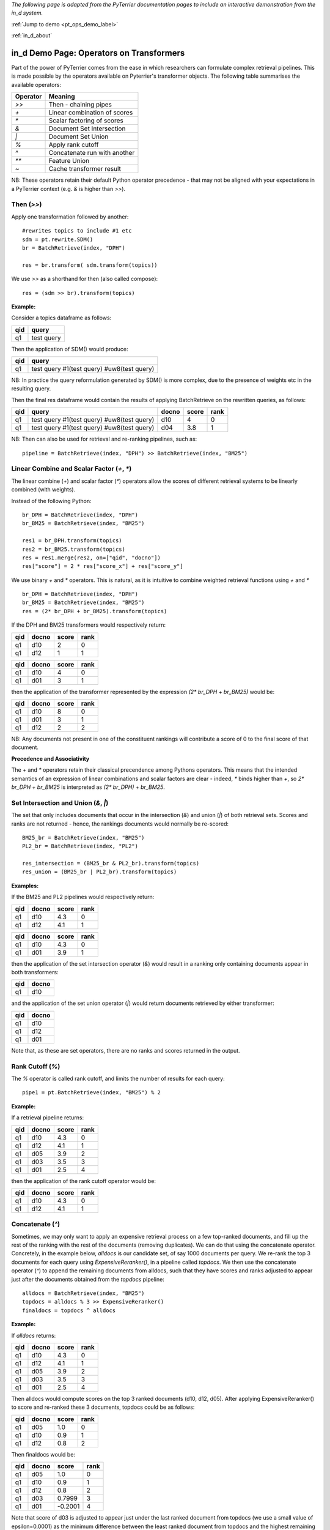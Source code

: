 .. _in_d_operators:

*The following page is adapted from the PyTerrier documentation pages to include an interactive demonstration from the in_d system.* 

:ref:`Jump to demo <pt_ops_demo_label>`

:ref:`in_d_about`


in_d Demo Page: Operators on Transformers
=========================

Part of the power of PyTerrier comes from the ease in which researchers can formulate complex retrieval pipelines. 
This is made possible by the operators available on Pyterrier's transformer objects. The following table summarises
the available operators:

============ =================================
 Operator    Meaning                           
============ =================================
`>>`         Then - chaining pipes            
`+`          Linear combination of scores            
`*`          Scalar factoring of scores         
`&`          Document Set Intersection              
`|`          Document Set Union         
`%`          Apply rank cutoff                  
`^`          Concatenate run with another       
`**`         Feature Union           
`~`          Cache transformer result              
============ =================================

NB: These operators retain their default Python operator precedence - that may not be aligned with your expectations
in a PyTerrier context (e.g. `&` is higher than `>>`). 

Then (`>>`)
-------------------

Apply one transformation followed by another::

    #rewrites topics to include #1 etc
    sdm = pt.rewrite.SDM()
    br = BatchRetrieve(index, "DPH")

    res = br.transform( sdm.transform(topics))

We use `>>` as a shorthand for then (also called compose)::

    res = (sdm >> br).transform(topics)


**Example:**

Consider a topics dataframe as follows:

=== ===============
qid query 
=== ===============
q1  test query
=== ===============

Then the application of SDM() would produce:

=== =============================================
qid query 
=== =============================================
q1  test query #1(test query) #uw8(test query)   
=== =============================================

NB: In practice the query reformulation generated by SDM() is more complex, due to the presence of weights etc in the resulting query.

Then the final res dataframe would contain the results of applying BatchRetrieve on the rewritten queries, as follows:

=== ============================================= ===== ===== ====
qid query                                         docno score rank
=== ============================================= ===== ===== ====
q1  test query #1(test query) #uw8(test query)    d10   4     0
q1  test query #1(test query) #uw8(test query)    d04   3.8   1
=== ============================================= ===== ===== ====

NB: Then can also be used for retrieval and re-ranking pipelines, such as:: 

    pipeline = BatchRetrieve(index, "DPH") >> BatchRetrieve(index, "BM25")


Linear Combine and Scalar Factor (`+`, `*`)
-------------------------------------------

The linear combine (`+`) and scalar factor (`*`) operators allow the scores of 
different retrieval systems to be linearly combined (with weights).

Instead of the following Python::

    br_DPH = BatchRetrieve(index, "DPH")
    br_BM25 = BatchRetrieve(index, "BM25")

    res1 = br_DPH.transform(topics)
    res2 = br_BM25.transform(topics)
    res = res1.merge(res2, on=["qid", "docno"])
    res["score"] = 2 * res["score_x"] + res["score_y"]

We use binary `+` and `*` operators. This is natural, as it is intuitive to combine weighted retrieval functions using `+` and `*` ::

    br_DPH = BatchRetrieve(index, "DPH")
    br_BM25 = BatchRetrieve(index, "BM25")
    res = (2* br_DPH + br_BM25).transform(topics)


If the DPH and BM25 transformers would respectively return:

=== ===== ===== ====
qid docno score rank
=== ===== ===== ====
q1  d10   2     0
q1  d12   1     1
=== ===== ===== ====

=== ===== ===== ====
qid docno score rank
=== ===== ===== ====
q1  d10   4     0
q1  d01   3     1
=== ===== ===== ====

then the application of the transformer represented by the expression `(2* br_DPH + br_BM25)` would be:

=== ===== ===== =====
qid docno score rank
=== ===== ===== =====
q1  d10   8     0 
q1  d01   3     1
q1  d12   2     2
=== ===== ===== =====

NB: Any documents not present in one  of the constituent rankings will contribute a score of 0 to the final score of that document.

**Precedence and Associativity**

The `+` and `*` operators retain their classical precendence among Pythons operators. This means that the intended semantics
of an expression of linear combinations and scalar factors are clear - indeed, `*` binds higher than `+`, so `2* br_DPH + br_BM25`
is interpreted as `(2* br_DPH) + br_BM25`.

Set Intersection and Union (`&`, `|`)
--------------------------------------------

The set that only includes documents that occur in the intersection (`&`)
and union (`|`) of both retrieval sets. Scores and ranks are not returned - hence,
the rankings documents would normally be re-scored::

    BM25_br = BatchRetrieve(index, "BM25")
    PL2_br = BatchRetrieve(index, "PL2")

    res_intersection = (BM25_br & PL2_br).transform(topics)
    res_union = (BM25_br | PL2_br).transform(topics)

**Examples:**

If the BM25 and PL2 pipelines would respectively return:

=== ===== ===== ====
qid docno score rank
=== ===== ===== ====
q1  d10   4.3   0
q1  d12   4.1   1
=== ===== ===== ====

=== ===== ===== ====
qid docno score rank
=== ===== ===== ====
q1  d10   4.3   0
q1  d01   3.9   1
=== ===== ===== ====

then the application of the set intersection operator (`&`) would result in a ranking
only containing documents appear in both transformers:

=== =====
qid docno
=== =====
q1  d10  
=== =====

and the application of the set union operator  (`|`) would return documents retrieved by either transformer:

=== =====
qid docno
=== =====
q1  d10  
q1  d12  
q1  d01  
=== =====

Note that, as these are set operators, there are no ranks and scores returned in the output. 


Rank Cutoff (`%`)
-----------------

The `%` operator is called rank cutoff, and limits the number of results for each query::

    pipe1 = pt.BatchRetrieve(index, "BM25") % 2

**Example:**

If a retrieval pipeline returns:

=== ===== ===== ====
qid docno score rank
=== ===== ===== ====
q1  d10   4.3   0
q1  d12   4.1   1
q1  d05   3.9   2
q1  d03   3.5   3
q1  d01   2.5   4
=== ===== ===== ====

then the application of the rank cutoff operator would be:

=== ===== ===== ====
qid docno score rank
=== ===== ===== ====
q1  d10   4.3   0
q1  d12   4.1   1
=== ===== ===== ====

Concatenate (`^`)
-----------------

Sometimes, we may only want to apply an expensive retrieval process on a few top-ranked documents, 
and fill up the rest of the ranking with the rest of the documents (removing duplicates). We can 
do that using the concatenate operator. Concretely, in the example below, `alldocs` is our 
candidate set, of say 1000 documents per query. We re-rank the top 3 documents for each query 
using `ExpensiveReranker()`, in a pipeline called `topdocs`. We then use the concatenate operator 
(`^`) to append the remaining documents from alldocs, such that they have scores and ranks adjusted
to appear just after the documents obtained from the `topdocs` pipeline::

    alldocs = BatchRetrieve(index, "BM25")
    topdocs = alldocs % 3 >> ExpensiveReranker()
    finaldocs = topdocs ^ alldocs

**Example:**

If `alldocs` returns:

=== ===== ===== ====
qid docno score rank
=== ===== ===== ====
q1  d10   4.3   0
q1  d12   4.1   1
q1  d05   3.9   2
q1  d03   3.5   3
q1  d01   2.5   4
=== ===== ===== ====

Then alldocs would compute scores on the top 3 ranked documents (d10, d12, d05). After applying
ExpensiveReranker() to score and re-ranked these 3 documents, topdocs could be as follows:

=== ===== ===== ====
qid docno score rank
=== ===== ===== ====
q1  d05   1.0   0
q1  d10   0.9   1
q1  d12   0.8   2
=== ===== ===== ====

Then finaldocs would be:

=== ===== ======= ====
qid docno score   rank
=== ===== ======= ====
q1  d05   1.0     0
q1  d10   0.9     1
q1  d12   0.8     2
q1  d03   0.7999  3
q1  d01   -0.2001 4
=== ===== ======= ====

Note that score of d03 is adjusted to appear just under the last ranked document from topdocs (we use a small value of epsilon=0.0001)
as the minimum difference between the least ranked document from topdocs and the highest remaining document from alldocs. The relative
ordering of documents from alldocs is unchanged, but the gaps between their scores are maintained, so the difference between d03 and d01
is a score delta of -1 in both alldocs and finaldocs. 

Feature Union (`**`)
--------------------

Here we take one system, e.g. DPH, to get an initial candidate set, then add more systems as features.

The Python would have looked like::

    sample_br = BatchRetrieve(index, "DPH")
    BM25F_br = BatchRetrieve(index, "BM25F")
    PL2F_br = BatchRetrieve(index, "PL2F")

    sampleRes = sample_br.transform(topics)
    # assumes sampleRes contains the queries
    BM25F_res = BM25F_br.transform(sampleRes)
    PL2F_res = PL2F_br.transform(sampleRes)

    final_res = BM25F_res.join(PL2F_res, on=["qid", "docno"])
    final_res["features"] = np.stack(final_res["features_x"], final_res["features_y"])


Instead, we use `**` to denote feature union::

    sample_br = BatchRetrieve(index, "DPH")
    BM25F_br = BatchRetrieve(index, "BM25F")
    PL2F_br = BatchRetrieve(index, "PL2F")

    # ** is the feature union operator. It requires a candidate document set as input 
    (BM25F_br ** PL2F_br)).transform(sample_br.transform(topics))
    # or combined with the then operator, >>
    (sample_br >> (BM25F_br ** PL2F_br)).transform(topics)

NB: Feature union expects the documents being returned by each side of the union to be identical.
It will produce a warning if they are not identical. Documents not returned will obtain a score of 0
for that feature.

**Example:**

For example, consider that sample_br returns a ranking as follows:

=== ===== ===== ====
qid docno score rank
=== ===== ===== ====
q1  d10   4.3   0
=== ===== ===== ====

Further, for document d10, BM25F and PL2F return scores respectively of 4.9 and 13.0. The application
of the feature union operator above would be a ranking with features as follows:

=== ===== ===== ==== ===========
qid docno score rank features
=== ===== ===== ==== ===========
q1  d10   4.3   0    [4.9, 13.0]
=== ===== ===== ==== ===========

More examples of feature union can be found in the learning-to-rank documentation (:ref:`pyterrier.ltr`).

**Precedence and Associativity**

Feature union is associative, so in the following examples, `x1`, `x2` and `x3` have identical semantics::

    x1 = sample_br >> ( BM25F_br ** PL2F_br ** urllen)
    x2 =  sample_br >> ( (BM25F_br ** PL2F_br) ** urllen)
    x3 =  sample_br >> ( BM25F_br ** (PL2F_br ** urllen))

Pipelines `x1`, `x2` and `x3` are all pipelines that create **identical** document rankings with three features, 
in the precise order BM25F, PL2F and urllength. 

Note that `>>` has higher operator precendence in Python than `**`. For this reason, feature unions usually need to be
expressed in parentheses. In this way the semantics of pipelines `a`, `b` and `c` in the example below
are not identical, and indeed, `a` is parsed like `b`, while `c` is almost always the desired outcome::

    # a is parsed in the same way as b, when the likely desired parse was c
    a = sample_br >> BM25F_br ** PL2F_br
    b = (sample_br >> BM25F_br) ** PL2F_br)
    c = sample_br >> ( BM25F_br ** PL2F_br)
    

Caching (`~`)
-------------

Some transformers are expensive to apply. For instance, we might find ourselves repeatedly running 
our BM25 baseline. We can request Pyterrier to _cache_ the outcome of a transformer for a given
qid by using the unary `~` operator.

Consider the following example::

    from pyterrier import BatchRetrieve, Experiment
    firstpass = BatchRetrieve(index, "BM25")
    reranker = ~firstpass >> BatchRetrieve(index, "BM25F")
    Experiment([~firstpass, ~reranker], topics, qrels)

In this example, `firstpass` is cached when it is used in the Experiment evaluation, as well as when it is used in 
the reranker. We also cache the outcome of the Experiment, so that another evaluation will be faster.

By default, Pyterrier caches results to `~/.pyterrier/transformer_cache/`.

.. _pt_ops_demo_label:

in_d Interactive Transformer Operators Demonstration
~~~~~~~~~~~~~~~~~~~~~~~~~~~~~~~~~~~~~~~~~~~~~~~~~~~~~~~~~~~~~~~~~~~~~~~~~~~~~~~~~~~~~~~~~~~~~~~~~~~~~~~~~~~~~~~~~~~~~~~

.. the following block creates a div within the generated output, which is then populated with the demo by the js script included.

.. raw:: html

    <div class="in_d" data-endpoint="pt_transformer_operators" data-title="PyTerrier Transformer Operators Demo"></div>

    <link rel="stylesheet" href="https://cdn.jsdelivr.net/gh/empeeby/ind_fe@cdn_stable/mini/in-d_mini.css" type="text/css"/>
    <script src="https://cdn.jsdelivr.net/gh/empeeby/ind_fe@cdn_stable/mini/in-d_mini.js"></script>
